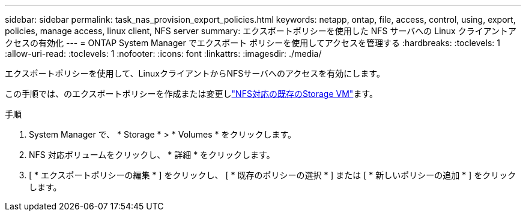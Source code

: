 ---
sidebar: sidebar 
permalink: task_nas_provision_export_policies.html 
keywords: netapp, ontap, file, access, control, using, export, policies, manage access, linux client, NFS server 
summary: エクスポートポリシーを使用した NFS サーバへの Linux クライアントアクセスの有効化 
---
= ONTAP System Manager でエクスポート ポリシーを使用してアクセスを管理する
:hardbreaks:
:toclevels: 1
:allow-uri-read: 
:toclevels: 1
:nofooter: 
:icons: font
:linkattrs: 
:imagesdir: ./media/


[role="lead"]
エクスポートポリシーを使用して、LinuxクライアントからNFSサーバへのアクセスを有効にします。

この手順では、のエクスポートポリシーを作成または変更しlink:task_nas_enable_linux_nfs.html["NFS対応の既存のStorage VM"]ます。

.手順
. System Manager で、 * Storage * > * Volumes * をクリックします。
. NFS 対応ボリュームをクリックし、 * 詳細 * をクリックします。
. [ * エクスポートポリシーの編集 * ] をクリックし、 [ * 既存のポリシーの選択 * ] または [ * 新しいポリシーの追加 * ] をクリックします。

